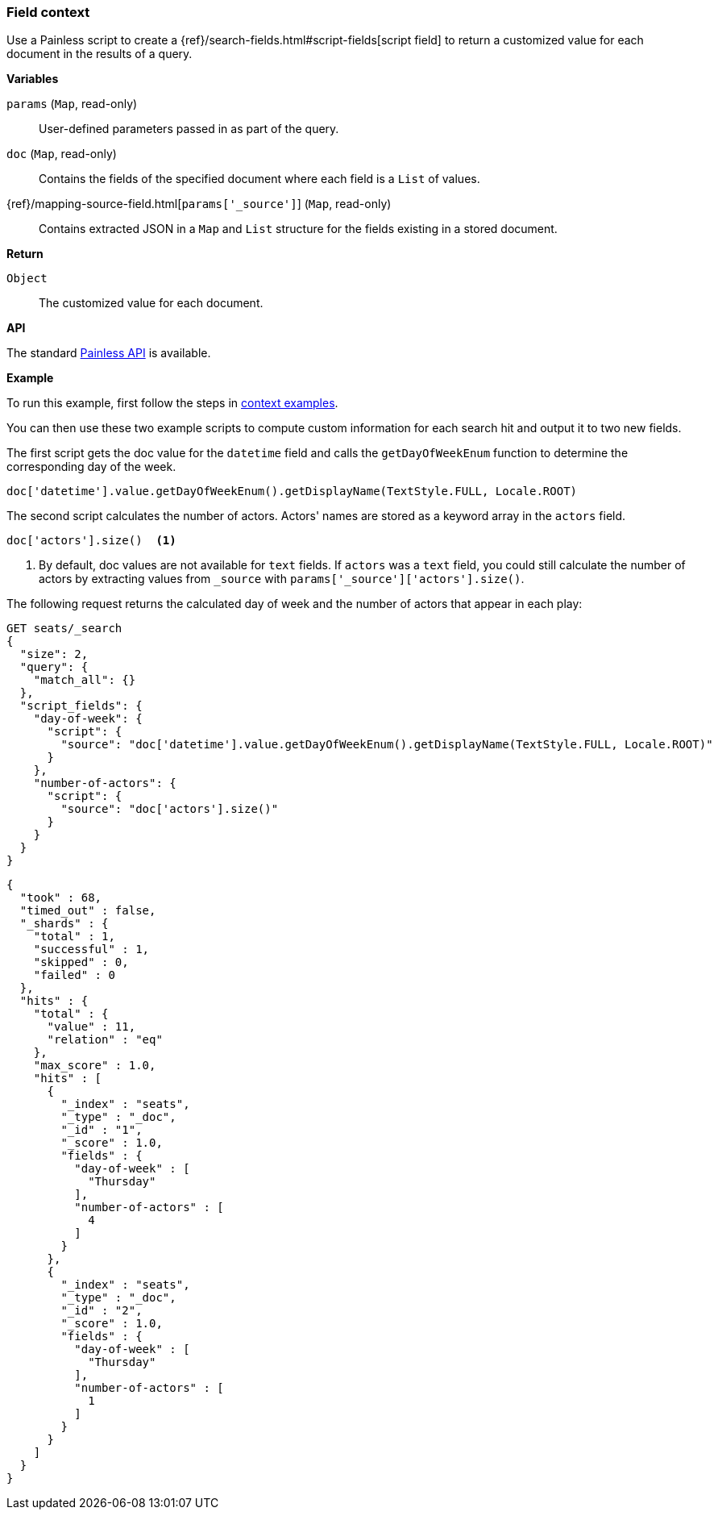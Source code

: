 [[painless-field-context]]
=== Field context

Use a Painless script to create a
{ref}/search-fields.html#script-fields[script field] to return
a customized value for each document in the results of a query.

*Variables*

`params` (`Map`, read-only)::
        User-defined parameters passed in as part of the query.

`doc` (`Map`, read-only)::
        Contains the fields of the specified document where each field is a
        `List` of values.

{ref}/mapping-source-field.html[`params['_source']`] (`Map`, read-only)::
        Contains extracted JSON in a `Map` and `List` structure for the fields
        existing in a stored document.

*Return*

`Object`::
        The customized value for each document.

*API*

The standard <<painless-api-reference, Painless API>> is available.


*Example*

To run this example, first follow the steps in
<<painless-context-examples, context examples>>.

You can then use these two example scripts to compute custom information
for each search hit and output it to two new fields.

The first script gets the doc value for the `datetime` field and calls
the `getDayOfWeekEnum` function to determine the corresponding day of the week.

[source,Painless]
----
doc['datetime'].value.getDayOfWeekEnum().getDisplayName(TextStyle.FULL, Locale.ROOT)
----

The second script calculates the number of actors. Actors' names are stored
as a keyword array in the `actors` field.

[source,Painless]
----
doc['actors'].size()  <1>
----

<1> By default, doc values are not available for `text` fields. If `actors` was
a `text` field, you could still calculate the number of actors by extracting
values from `_source` with `params['_source']['actors'].size()`.

The following request returns the calculated day of week and the number of
actors that appear in each play:

[source,console]
----
GET seats/_search
{
  "size": 2, 
  "query": {
    "match_all": {}
  },
  "script_fields": {
    "day-of-week": {
      "script": {
        "source": "doc['datetime'].value.getDayOfWeekEnum().getDisplayName(TextStyle.FULL, Locale.ROOT)"
      }
    },
    "number-of-actors": {
      "script": {
        "source": "doc['actors'].size()"
      }
    }
  }
}
----
// TEST[setup:seats]

[source,console-result]
----
{
  "took" : 68,
  "timed_out" : false,
  "_shards" : {
    "total" : 1,
    "successful" : 1,
    "skipped" : 0,
    "failed" : 0
  },
  "hits" : {
    "total" : {
      "value" : 11,
      "relation" : "eq"
    },
    "max_score" : 1.0,
    "hits" : [
      {
        "_index" : "seats",
        "_type" : "_doc",
        "_id" : "1",
        "_score" : 1.0,
        "fields" : {
          "day-of-week" : [
            "Thursday"
          ],
          "number-of-actors" : [
            4
          ]
        }
      },
      {
        "_index" : "seats",
        "_type" : "_doc",
        "_id" : "2",
        "_score" : 1.0,
        "fields" : {
          "day-of-week" : [
            "Thursday"
          ],
          "number-of-actors" : [
            1
          ]
        }
      }
    ]
  }
}
----
// TESTRESPONSE[s/"took" : 68/"took" : "$body.took"/]
